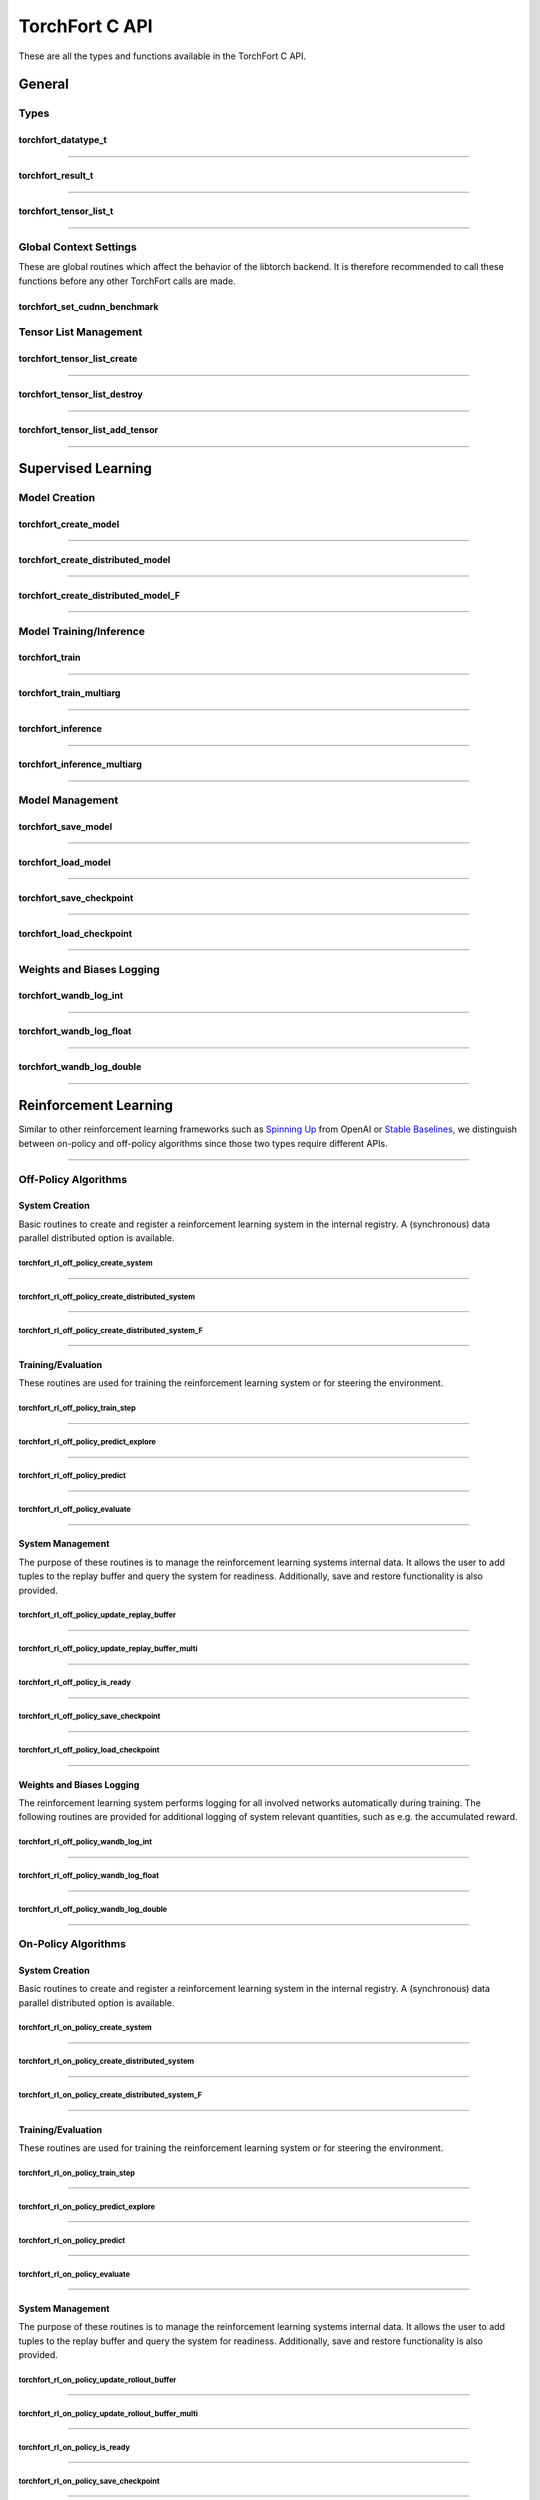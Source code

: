 .. _torchfort_api_c-ref:

###############
TorchFort C API
###############

These are all the types and functions available in the TorchFort C API.

*******
General
*******

Types
=====

.. _torchfort_datatype_t-ref:

torchfort_datatype_t
--------------------
.. doxygenenum :: torchfort_datatype_t

------

.. _torchfort_result_t-ref:

torchfort_result_t
------------------
.. doxygenenum :: torchfort_result_t

------

.. _torchfort_tensor_list_t-ref:

torchfort_tensor_list_t
-----------------------
.. doxygentypedef :: torchfort_tensor_list_t

------

Global Context Settings
=======================

These are global routines which affect the behavior of the libtorch backend. It is therefore recommended to call these functions before any other TorchFort calls are made. 

.. _torchfort_set_cudnn_benchmark-ref:

torchfort_set_cudnn_benchmark
-----------------------------
.. doxygenfunction:: torchfort_set_cudnn_benchmark


Tensor List Management
======================

.. _torchfort_tensor_list_create-ref:

torchfort_tensor_list_create
----------------------------
.. doxygenfunction:: torchfort_tensor_list_create

------

.. _torchfort_tensor_list_destroy-ref:

torchfort_tensor_list_destroy
-----------------------------
.. doxygenfunction:: torchfort_tensor_list_destroy

------

.. _torchfort_tensor_list_add_tensor-ref:

torchfort_tensor_list_add_tensor
--------------------------------
.. doxygenfunction:: torchfort_tensor_list_add_tensor

------

.. _torchfort_general_c-ref:

*******************
Supervised Learning
*******************

Model Creation
==============

.. _torchfort_create_model-ref:

torchfort_create_model
----------------------
.. doxygenfunction:: torchfort_create_model

------

.. _torchfort_create_distributed-model-ref:

torchfort_create_distributed_model
----------------------------------
.. doxygenfunction:: torchfort_create_distributed_model

------

.. _torchfort_create_distributed-model-f-ref:

torchfort_create_distributed_model_F
------------------------------------
.. doxygenfunction:: torchfort_create_distributed_model_F

------

Model Training/Inference
========================

.. _torchfort_train-ref:

torchfort_train
---------------
.. doxygenfunction:: torchfort_train

------

.. _torchfort_train_multiarg-ref:

torchfort_train_multiarg
------------------------
.. doxygenfunction:: torchfort_train_multiarg

------

.. _torchfort_inference-ref:

torchfort_inference
-------------------
.. doxygenfunction:: torchfort_inference

------

.. _torchfort_inference_multiarg-ref:

torchfort_inference_multiarg
----------------------------
.. doxygenfunction:: torchfort_inference_multiarg

------

Model Management
================

.. _torchfort_save_model-ref:

torchfort_save_model
--------------------
.. doxygenfunction:: torchfort_save_model

------

.. _torchfort_load_model-ref:

torchfort_load_model
--------------------
.. doxygenfunction:: torchfort_load_model

------

.. _torchfort_save_checkpoint-ref:

torchfort_save_checkpoint
-------------------------
.. doxygenfunction:: torchfort_save_checkpoint

------

.. _torchfort_load_checkpoint-ref:

torchfort_load_checkpoint
-------------------------
.. doxygenfunction:: torchfort_load_checkpoint

------

Weights and Biases Logging
==========================

.. _torchfort_wandb_log_int-ref:

torchfort_wandb_log_int
-----------------------
.. doxygenfunction:: torchfort_wandb_log_int

------

.. _torchfort_wandb_log_float-ref:

torchfort_wandb_log_float
-------------------------
.. doxygenfunction:: torchfort_wandb_log_float

------

.. _torchfort_wandb_log_double-ref:

torchfort_wandb_log_double
--------------------------
.. doxygenfunction:: torchfort_wandb_log_double

------

.. _torchfort_rl_c-ref:

**********************
Reinforcement Learning
**********************

Similar to other reinforcement learning frameworks such as `Spinning Up <https://spinningup.openai.com/en/latest/>`_ 
from OpenAI or `Stable Baselines <https://stable-baselines3.readthedocs.io/en/master/>`_, 
we distinguish between on-policy and off-policy algorithms since those two types require different APIs.

------

.. _torchfort_rl_off_policy_c-ref:

Off-Policy Algorithms
=====================

System Creation
-----------------------------------

Basic routines to create and register a reinforcement learning system in the internal registry. A (synchronous) data parallel distributed option is available.

.. _torchfort_rl_off_policy_create_system-ref:
		     
torchfort_rl_off_policy_create_system
^^^^^^^^^^^^^^^^^^^^^^^^^^^^^^^^^^^^^
.. doxygenfunction:: torchfort_rl_off_policy_create_system

------

.. _torchfort_rl_off_policy_create_distributed_system-ref:

torchfort_rl_off_policy_create_distributed_system
^^^^^^^^^^^^^^^^^^^^^^^^^^^^^^^^^^^^^^^^^^^^^^^^^
.. doxygenfunction:: torchfort_rl_off_policy_create_distributed_system

------

.. _torchfort_rl_off_policy_create_distributed_system_f-ref:

torchfort_rl_off_policy_create_distributed_system_F
^^^^^^^^^^^^^^^^^^^^^^^^^^^^^^^^^^^^^^^^^^^^^^^^^^^
.. doxygenfunction:: torchfort_rl_off_policy_create_distributed_system_F

------

Training/Evaluation
-------------------

These routines are used for training the reinforcement learning system or for steering the environment. 

.. _torchfort_rl_off_policy_train_step-ref:

torchfort_rl_off_policy_train_step
^^^^^^^^^^^^^^^^^^^^^^^^^^^^^^^^^^
.. doxygenfunction:: torchfort_rl_off_policy_train_step

------

.. _torchfort_rl_off_policy_predict_explore-ref:

torchfort_rl_off_policy_predict_explore
^^^^^^^^^^^^^^^^^^^^^^^^^^^^^^^^^^^^^^^
.. doxygenfunction:: torchfort_rl_off_policy_predict_explore

------

.. _torchfort_rl_off_policy_predict-ref:

torchfort_rl_off_policy_predict
^^^^^^^^^^^^^^^^^^^^^^^^^^^^^^^
.. doxygenfunction:: torchfort_rl_off_policy_predict

------

.. _torchfort_rl_off_policy_evaluate-ref:

torchfort_rl_off_policy_evaluate
^^^^^^^^^^^^^^^^^^^^^^^^^^^^^^^^
.. doxygenfunction:: torchfort_rl_off_policy_evaluate

------

System Management
-----------------

The purpose of these routines is to manage the reinforcement learning systems internal data. It allows the user to add tuples to the replay buffer and query the system for readiness. Additionally, save and restore functionality is also provided.

.. _torchfort_rl_off_policy_update_replay_buffer-ref:

torchfort_rl_off_policy_update_replay_buffer
^^^^^^^^^^^^^^^^^^^^^^^^^^^^^^^^^^^^^^^^^^^^
.. doxygenfunction:: torchfort_rl_off_policy_update_replay_buffer

------

.. _torchfort_rl_off_policy_update_replay_buffer_multi-ref:

torchfort_rl_off_policy_update_replay_buffer_multi
^^^^^^^^^^^^^^^^^^^^^^^^^^^^^^^^^^^^^^^^^^^^^^^^^^
.. doxygenfunction:: torchfort_rl_off_policy_update_replay_buffer_multi

------

.. _torchfort_rl_off_policy_is_ready-ref:

torchfort_rl_off_policy_is_ready
^^^^^^^^^^^^^^^^^^^^^^^^^^^^^^^^
.. doxygenfunction:: torchfort_rl_off_policy_is_ready

------

.. _torchfort_rl_off_policy_save_checkpoint-ref:

torchfort_rl_off_policy_save_checkpoint
^^^^^^^^^^^^^^^^^^^^^^^^^^^^^^^^^^^^^^^
.. doxygenfunction:: torchfort_rl_off_policy_save_checkpoint

------

.. _torchfort_rl_off_policy_load_checkpoint-ref:

torchfort_rl_off_policy_load_checkpoint
^^^^^^^^^^^^^^^^^^^^^^^^^^^^^^^^^^^^^^^
.. doxygenfunction:: torchfort_rl_off_policy_load_checkpoint

------


Weights and Biases Logging
--------------------------

The reinforcement learning system performs logging for all involved networks automatically during training. The following routines are provided for additional logging of system relevant quantities, such as e.g. the accumulated reward.

.. _torchfort_rl_off_policy_wandb_log_int-ref:

torchfort_rl_off_policy_wandb_log_int
^^^^^^^^^^^^^^^^^^^^^^^^^^^^^^^^^^^^^
.. doxygenfunction:: torchfort_rl_off_policy_wandb_log_int

------

.. _torchfort_rl_off_policy_wandb_log_float-ref:

torchfort_rl_off_policy_wandb_log_float
^^^^^^^^^^^^^^^^^^^^^^^^^^^^^^^^^^^^^^^
.. doxygenfunction:: torchfort_rl_off_policy_wandb_log_float

------

.. _torchfort_rl_off_policy_wandb_log_double-ref:

torchfort_rl_off_policy_wandb_log_double
^^^^^^^^^^^^^^^^^^^^^^^^^^^^^^^^^^^^^^^^
.. doxygenfunction:: torchfort_rl_off_policy_wandb_log_double

------

.. _torchfort_rl_on_policy_c-ref:

On-Policy Algorithms
=====================

System Creation
-----------------------------------

Basic routines to create and register a reinforcement learning system in the internal registry. 
A (synchronous) data parallel distributed option is available.

.. _torchfort_rl_on_policy_create_system-ref:
		     
torchfort_rl_on_policy_create_system
^^^^^^^^^^^^^^^^^^^^^^^^^^^^^^^^^^^^^
.. doxygenfunction:: torchfort_rl_on_policy_create_system

------

.. _torchfort_rl_on_policy_create_distributed_system-ref:

torchfort_rl_on_policy_create_distributed_system
^^^^^^^^^^^^^^^^^^^^^^^^^^^^^^^^^^^^^^^^^^^^^^^^^
.. doxygenfunction:: torchfort_rl_on_policy_create_distributed_system

------

.. _torchfort_rl_on_policy_create_distributed_system_f-ref:

torchfort_rl_on_policy_create_distributed_system_F
^^^^^^^^^^^^^^^^^^^^^^^^^^^^^^^^^^^^^^^^^^^^^^^^^^
.. doxygenfunction:: torchfort_rl_on_policy_create_distributed_system_F

------

Training/Evaluation
-----------------------------------------

These routines are used for training the reinforcement learning system or for steering the environment. 

.. _torchfort_rl_on_policy_train_step-ref:

torchfort_rl_on_policy_train_step
^^^^^^^^^^^^^^^^^^^^^^^^^^^^^^^^^^
.. doxygenfunction:: torchfort_rl_on_policy_train_step

------

.. _torchfort_rl_on_policy_predict_explore-ref:

torchfort_rl_on_policy_predict_explore
^^^^^^^^^^^^^^^^^^^^^^^^^^^^^^^^^^^^^^^
.. doxygenfunction:: torchfort_rl_on_policy_predict_explore

------

.. _torchfort_rl_on_policy_predict-ref:

torchfort_rl_on_policy_predict
^^^^^^^^^^^^^^^^^^^^^^^^^^^^^^^
.. doxygenfunction:: torchfort_rl_on_policy_predict

------

.. _torchfort_rl_on_policy_evaluate-ref:

torchfort_rl_on_policy_evaluate
^^^^^^^^^^^^^^^^^^^^^^^^^^^^^^^^
.. doxygenfunction:: torchfort_rl_on_policy_evaluate

------

System Management
-----------------

The purpose of these routines is to manage the reinforcement learning systems internal data. 
It allows the user to add tuples to the replay buffer and query the system for readiness. 
Additionally, save and restore functionality is also provided.

.. _torchfort_rl_on_policy_update_rollout_buffer-ref:

torchfort_rl_on_policy_update_rollout_buffer
^^^^^^^^^^^^^^^^^^^^^^^^^^^^^^^^^^^^^^^^^^^^
.. doxygenfunction:: torchfort_rl_on_policy_update_rollout_buffer

------

.. _torchfort_rl_on_policy_update_rollout_buffer_multi-ref:

torchfort_rl_on_policy_update_rollout_buffer_multi
^^^^^^^^^^^^^^^^^^^^^^^^^^^^^^^^^^^^^^^^^^^^^^^^^^
.. doxygenfunction:: torchfort_rl_on_policy_update_rollout_buffer_multi

------

.. _torchfort_rl_on_policy_is_ready-ref:

torchfort_rl_on_policy_is_ready
^^^^^^^^^^^^^^^^^^^^^^^^^^^^^^^^
.. doxygenfunction:: torchfort_rl_on_policy_is_ready

------

.. _torchfort_rl_on_policy_save_checkpoint-ref:

torchfort_rl_on_policy_save_checkpoint
^^^^^^^^^^^^^^^^^^^^^^^^^^^^^^^^^^^^^^^
.. doxygenfunction:: torchfort_rl_on_policy_save_checkpoint

------

.. _torchfort_rl_on_policy_load_checkpoint-ref:

torchfort_rl_on_policy_load_checkpoint
^^^^^^^^^^^^^^^^^^^^^^^^^^^^^^^^^^^^^^^
.. doxygenfunction:: torchfort_rl_on_policy_load_checkpoint

------


Weights and Biases Logging
--------------------------

The reinforcement learning system performs logging for all involved networks automatically during training. 
The following routines are provided for additional logging of system relevant quantities, such as e.g. 
the accumulated reward.

.. _torchfort_rl_on_policy_wandb_log_int-ref:

torchfort_rl_on_policy_wandb_log_int
^^^^^^^^^^^^^^^^^^^^^^^^^^^^^^^^^^^^^
.. doxygenfunction:: torchfort_rl_on_policy_wandb_log_int

------

.. _torchfort_rl_on_policy_wandb_log_float-ref:

torchfort_rl_on_policy_wandb_log_float
^^^^^^^^^^^^^^^^^^^^^^^^^^^^^^^^^^^^^^^
.. doxygenfunction:: torchfort_rl_on_policy_wandb_log_float

------

.. _torchfort_rl_on_policy_wandb_log_double-ref:

torchfort_rl_on_policy_wandb_log_double
^^^^^^^^^^^^^^^^^^^^^^^^^^^^^^^^^^^^^^^^
.. doxygenfunction:: torchfort_rl_on_policy_wandb_log_double

